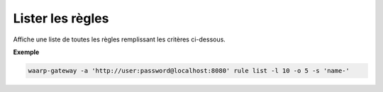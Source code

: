 .. _reference-cli-client-rules-list:

#################
Lister les règles
#################

.. program:: waarp-gateway rule list

Affiche une liste de toutes les règles remplissant les critères ci-dessous.

.. option:: -l <LIMIT>, --limit=<LIMIT>

   Le nombre de maximum règles à afficher. Fixé à 20 par défaut.

.. option:: -o <OFFSET>, --offset=<OFFSET>

   Les `n` premières règles de la liste seront omises.

.. option:: -s <SORT>, --sort=<SORT>

   L'ordre et le paramètre de tri des règles. Les choix possibles sont :

   - tri par nom (``name+`` & ``name-``)

**Exemple**

.. code-block:: shell

   waarp-gateway -a 'http://user:password@localhost:8080' rule list -l 10 -o 5 -s 'name-'
